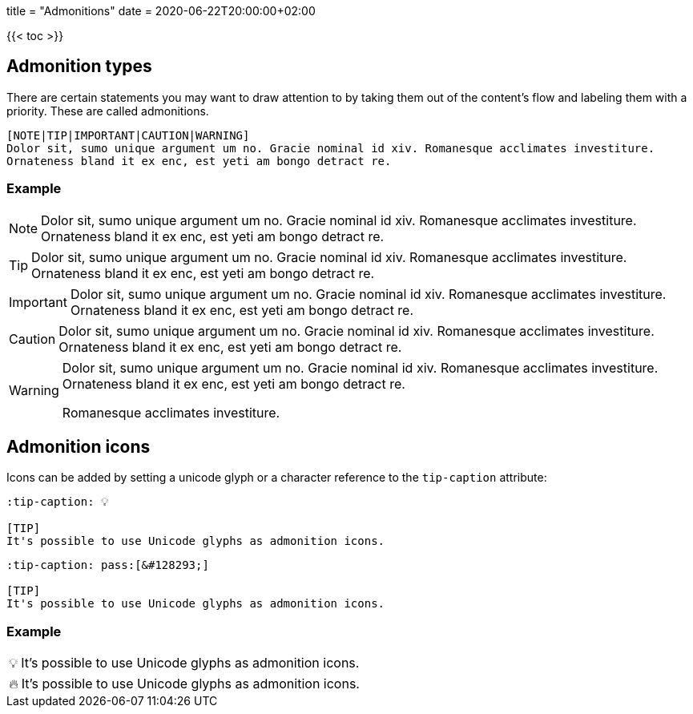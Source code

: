 +++
title = "Admonitions"
date = 2020-06-22T20:00:00+02:00
+++

:toc:
:toclevels: 2

{{< toc >}}

== Admonition types

There are certain statements you may want to draw attention to by taking them out of the content's flow and labeling them with a priority. These are called admonitions.

```tpl
[NOTE|TIP|IMPORTANT|CAUTION|WARNING]
Dolor sit, sumo unique argument um no. Gracie nominal id xiv. Romanesque acclimates investiture.
Ornateness bland it ex enc, est yeti am bongo detract re.
```

=== Example

[NOTE]
Dolor sit, sumo unique argument um no. Gracie nominal id xiv. Romanesque acclimates investiture.
Ornateness bland it ex enc, est yeti am bongo detract re.

[TIP]
Dolor sit, sumo unique argument um no. Gracie nominal id xiv. Romanesque acclimates investiture.
Ornateness bland it ex enc, est yeti am bongo detract re.

[IMPORTANT]
Dolor sit, sumo unique argument um no. Gracie nominal id xiv. Romanesque acclimates investiture.
Ornateness bland it ex enc, est yeti am bongo detract re.

[CAUTION]
Dolor sit, sumo unique argument um no. Gracie nominal id xiv. Romanesque acclimates investiture.
Ornateness bland it ex enc, est yeti am bongo detract re.

[WARNING]
====
Dolor sit, sumo unique argument um no. Gracie nominal id xiv. Romanesque acclimates investiture.
Ornateness bland it ex enc, est yeti am bongo detract re.

Romanesque acclimates investiture.
====

== Admonition icons

Icons can be added by setting a unicode glyph or a character reference to the `tip-caption` attribute:

```text
:tip-caption: 💡

[TIP]
It's possible to use Unicode glyphs as admonition icons.
```

```text
:tip-caption: pass:[&#128293;]

[TIP]
It's possible to use Unicode glyphs as admonition icons.
```

=== Example

:tip-caption: 💡

[TIP]
It's possible to use Unicode glyphs as admonition icons.


:tip-caption: pass:[&#128293;]

[TIP]
It's possible to use Unicode glyphs as admonition icons.
